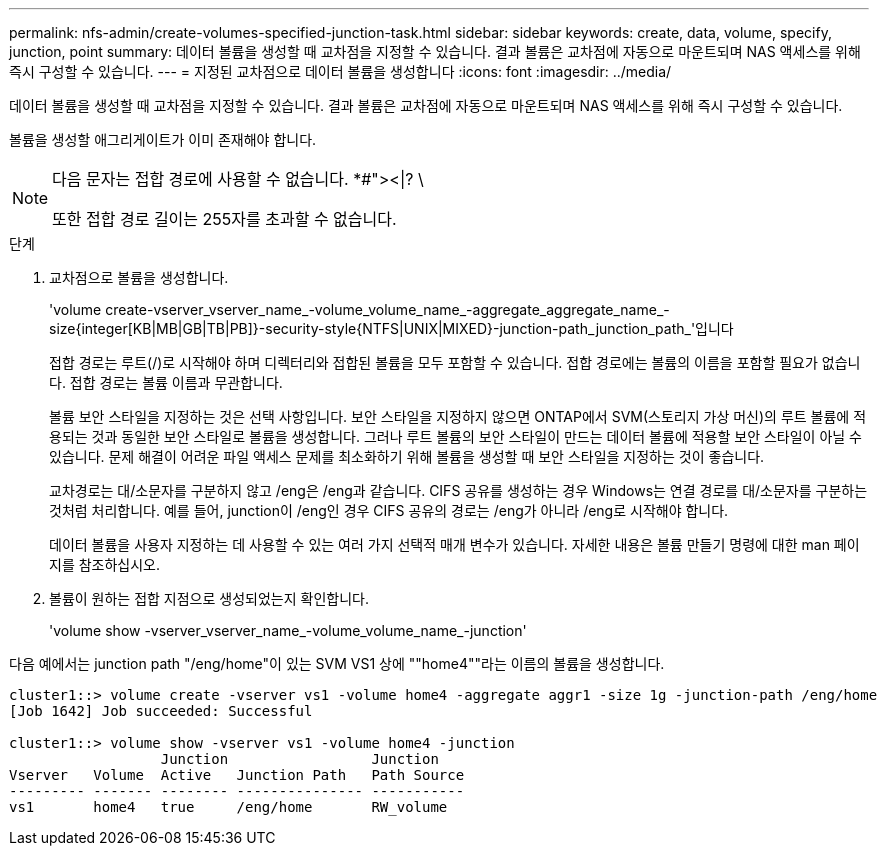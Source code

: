 ---
permalink: nfs-admin/create-volumes-specified-junction-task.html 
sidebar: sidebar 
keywords: create, data, volume, specify, junction, point 
summary: 데이터 볼륨을 생성할 때 교차점을 지정할 수 있습니다. 결과 볼륨은 교차점에 자동으로 마운트되며 NAS 액세스를 위해 즉시 구성할 수 있습니다. 
---
= 지정된 교차점으로 데이터 볼륨을 생성합니다
:icons: font
:imagesdir: ../media/


[role="lead"]
데이터 볼륨을 생성할 때 교차점을 지정할 수 있습니다. 결과 볼륨은 교차점에 자동으로 마운트되며 NAS 액세스를 위해 즉시 구성할 수 있습니다.

볼륨을 생성할 애그리게이트가 이미 존재해야 합니다.

[NOTE]
====
다음 문자는 접합 경로에 사용할 수 없습니다. *#"><|? \

또한 접합 경로 길이는 255자를 초과할 수 없습니다.

====
.단계
. 교차점으로 볼륨을 생성합니다.
+
'volume create-vserver_vserver_name_-volume_volume_name_-aggregate_aggregate_name_-size{integer[KB|MB|GB|TB|PB]}-security-style{NTFS|UNIX|MIXED}-junction-path_junction_path_'입니다

+
접합 경로는 루트(/)로 시작해야 하며 디렉터리와 접합된 볼륨을 모두 포함할 수 있습니다. 접합 경로에는 볼륨의 이름을 포함할 필요가 없습니다. 접합 경로는 볼륨 이름과 무관합니다.

+
볼륨 보안 스타일을 지정하는 것은 선택 사항입니다. 보안 스타일을 지정하지 않으면 ONTAP에서 SVM(스토리지 가상 머신)의 루트 볼륨에 적용되는 것과 동일한 보안 스타일로 볼륨을 생성합니다. 그러나 루트 볼륨의 보안 스타일이 만드는 데이터 볼륨에 적용할 보안 스타일이 아닐 수 있습니다. 문제 해결이 어려운 파일 액세스 문제를 최소화하기 위해 볼륨을 생성할 때 보안 스타일을 지정하는 것이 좋습니다.

+
교차경로는 대/소문자를 구분하지 않고 /eng은 /eng과 같습니다. CIFS 공유를 생성하는 경우 Windows는 연결 경로를 대/소문자를 구분하는 것처럼 처리합니다. 예를 들어, junction이 /eng인 경우 CIFS 공유의 경로는 /eng가 아니라 /eng로 시작해야 합니다.

+
데이터 볼륨을 사용자 지정하는 데 사용할 수 있는 여러 가지 선택적 매개 변수가 있습니다. 자세한 내용은 볼륨 만들기 명령에 대한 man 페이지를 참조하십시오.

. 볼륨이 원하는 접합 지점으로 생성되었는지 확인합니다.
+
'volume show -vserver_vserver_name_-volume_volume_name_-junction'



다음 예에서는 junction path "/eng/home"이 있는 SVM VS1 상에 ""home4""라는 이름의 볼륨을 생성합니다.

[listing]
----
cluster1::> volume create -vserver vs1 -volume home4 -aggregate aggr1 -size 1g -junction-path /eng/home
[Job 1642] Job succeeded: Successful

cluster1::> volume show -vserver vs1 -volume home4 -junction
                  Junction                 Junction
Vserver   Volume  Active   Junction Path   Path Source
--------- ------- -------- --------------- -----------
vs1       home4   true     /eng/home       RW_volume
----